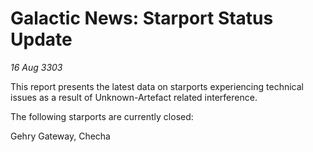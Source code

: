 * Galactic News: Starport Status Update

/16 Aug 3303/

This report presents the latest data on starports experiencing technical issues as a result of Unknown-Artefact related interference. 

The following starports are currently closed: 

Gehry Gateway, Checha